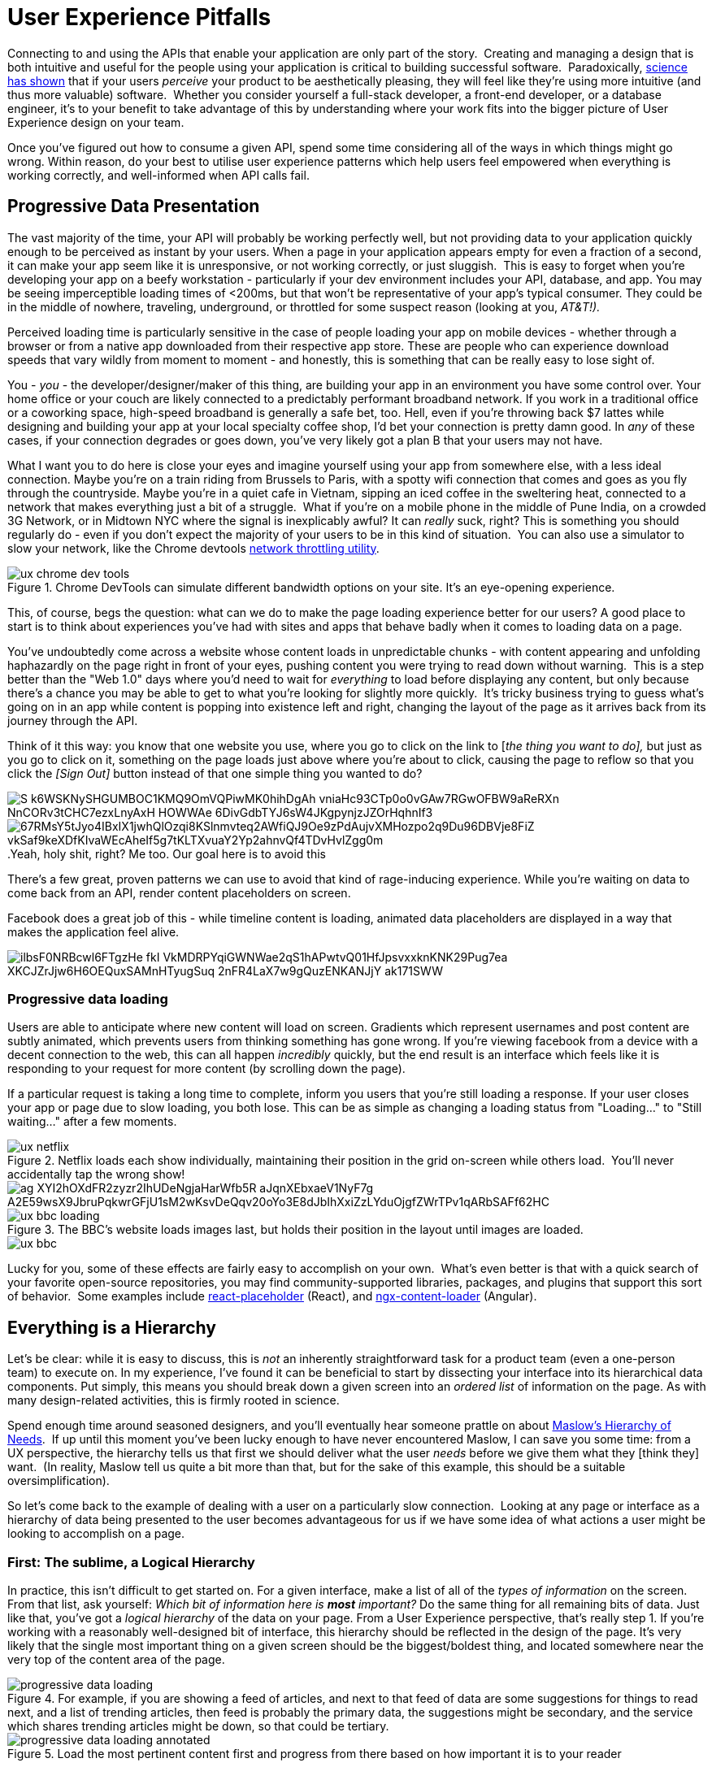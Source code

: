 = User Experience Pitfalls

Connecting to and using the APIs that enable your application are only
part of the story.  Creating and managing a design that is both
intuitive and useful for the people using your application is critical
to building successful software.  Paradoxically,
https://en.wikipedia.org/wiki/Aesthetic_usability_effect[science has
shown] that if your users _perceive_ your product to be aesthetically
pleasing, they will feel like they're using more intuitive (and thus
more valuable) software.  Whether you consider yourself a full-stack
developer, a front-end developer, or a database engineer, it's to your
benefit to take advantage of this by understanding where your work fits
into the bigger picture of User Experience design on your team.  

Once you've figured out how to consume a given API, spend some time
considering all of the ways in which things might go wrong. Within
reason, do your best to utilise user experience patterns which help
users feel empowered when everything is working correctly, and
well-informed when API calls fail.

== Progressive Data Presentation

The vast majority of the time, your API will probably be working
perfectly well, but not providing data to your application quickly
enough to be perceived as instant by your users. When a page in your
application appears empty for even a fraction of a second, it can make
your app seem like it is unresponsive, or not working correctly, or just
sluggish.  This is easy to forget when you're developing your app on a
beefy workstation - particularly if your dev environment includes your
API, database, and app. You may be seeing imperceptible loading times of
<200ms, but that won't be representative of your app's typical consumer.
They could be in the middle of nowhere, traveling, underground, or
throttled for some suspect reason (looking at you, _AT&T!)._

Perceived loading time is particularly sensitive in the case of people
loading your app on mobile devices - whether through a browser or from a
native app downloaded from their respective app store. These are people
who can experience download speeds that vary wildly from moment to
moment - and honestly, this is something that can be really easy to lose
sight of.

You - _you_ - the developer/designer/maker of this thing, are building
your app in an environment you have some control over. Your home office
or your couch are likely connected to a predictably performant broadband
network. If you work in a traditional office or a coworking space,
high-speed broadband is generally a safe bet, too. Hell, even if you're
throwing back $7 lattes while designing and building your app at your
local specialty coffee shop, I'd bet your connection is pretty damn
good. In _any_ of these cases, if your connection degrades or goes down,
you've very likely got a plan B that your users may not have.

What I want you to do here is close your eyes and imagine yourself using
your app from somewhere else, with a less ideal connection. Maybe you're
on a train riding from Brussels to Paris, with a spotty wifi connection
that comes and goes as you fly through the countryside. Maybe you're in
a quiet cafe in Vietnam, sipping an iced coffee in the sweltering heat,
connected to a network that makes everything just a bit of a struggle.
 What if you're on a mobile phone in the middle of Pune India, on a
crowded 3G Network, or in Midtown NYC where the signal is inexplicably
awful? It can _really_ suck, right? This is something you should
regularly do - even if you don't expect the majority of your users to be
in this kind of situation.  You can also use a simulator to slow your
network, like the Chrome devtools
https://developers.google.com/web/tools/chrome-devtools/device-mode/#network[network
throttling utility].

.Chrome DevTools can simulate different bandwidth options on your site.  It's an eye-opening experience.
image::images/ux-chrome-dev-tools.png[]


This, of course, begs the question: what can we do to make the page
loading experience better for our users? A good place to start is to
think about experiences you've had with sites and apps that behave badly
when it comes to loading data on a page.

You've undoubtedly come across a website whose content loads in
unpredictable chunks - with content appearing and unfolding haphazardly
on the page right in front of your eyes, pushing content you were trying
to read down without warning.  This is a step better than the "Web 1.0"
days where you'd need to wait for _everything_ to load before displaying
any content, but only because there's a chance you may be able to get to
what you're looking for slightly more quickly.  It's tricky business
trying to guess what's going on in an app while content is popping into
existence left and right, changing the layout of the page as it arrives
back from its journey through the API.

Think of it this way: you know that one website you use, where you go to
click on the link to [_the thing you want to do],_ but just as you go to
click on it, something on the page loads just above where you're about
to click, causing the page to reflow so that you click the _[Sign Out]_
button instead of that one simple thing you wanted to do?


image:images/S_k6WSKNySHGUMBOC1KMQ9OmVQPiwMK0hihDgAh-vniaHc93CTp0o0vGAw7RGwOFBW9aReRXn_NnCORv3tCHC7ezxLnyAxH-HOWWAe_6DivGdbTYJ6sW4JKgpynjzJZOrHqhnIf3.png[] image:images/67RMsY5tJyo4IBxIX1jwhQlOzqi8KSlnmvteq2AWfiQJ9Oe9zPdAujvXMHozpo2q9Du96DBVje8FiZ-vkSaf9keXDfKIvaWEcAheIf5g7tKLTXvuaY2Yp2ahnvQf4TDvHvlZgg0m.png[]
.Yeah, holy shit, right? Me too. Our goal here is to avoid this

There's a few great, proven patterns we can use to avoid that kind of
rage-inducing experience. While you're waiting on data to come back from
an API, render content placeholders on screen.

Facebook does a great job of this - while timeline content is loading, animated
data placeholders are displayed in a way that makes the application feel alive.

image::images/ilbsF0NRBcwl6FTgzHe_fkI-VkMDRPYqiGWNWae2qS1hAPwtvQ01HfJpsvxxknKNK29Pug7ea_XKCJZrJjw6H6OEQuxSAMnHTyugSuq_2nFR4LaX7w9gQuzENKANJjY_ak171SWW.png[]

=== Progressive data loading

Users are able to anticipate where new content will load on screen. Gradients
which represent usernames and post content are subtly animated, which prevents
users from thinking something has gone wrong. If you're viewing facebook from a
device with a decent connection to the web, this can all happen _incredibly_
quickly, but the end result is an interface which feels like it is responding to
your request for more content (by scrolling down the page).

If a particular request is taking a long time to complete, inform you users that
you're still loading a response. If your user closes your app or page due to
slow loading, you both lose. This can be as simple as changing a loading status
from "Loading..." to "Still waiting..." after a few moments.


.Netflix loads each show individually, maintaining their position in the grid on-screen while others load.  You'll never accidentally tap the wrong show!
image::images/ux-netflix.png[]

image::images/-ag_XYI2hOXdFR2zyzr2IhUDeNgjaHarWfb5R_aJqnXEbxaeV1NyF7g-A2E59wsX9JbruPqkwrGFjU1sM2wKsvDeQqv20oYo3E8dJbIhXxiZzLYduOjgfZWrTPv1qARbSAFf62HC.png[]

.The BBC's website loads images last, but holds their position in the layout until images are loaded.
image::images/ux-bbc-loading.png[]

image::images/ux-bbc.png[]



Lucky for you, some of these effects are fairly easy to accomplish on
your own.  What's even better is that with a quick search of your
favorite open-source repositories, you may find community-supported
libraries, packages, and plugins that support this sort of behavior.
 Some examples include
https://www.npmjs.com/package/react-placeholder[react-placeholder]
(React), and
https://www.npmjs.com/package/@netbasal/ngx-content-loader[ngx-content-loader]
(Angular).

== Everything is a Hierarchy

Let's be clear: while it is easy to discuss, this is _not_ an inherently
straightforward task for a product team (even a one-person team) to
execute on. In my experience, I've found it can be beneficial to start
by dissecting your interface into its hierarchical data components. Put
simply, this means you should break down a given screen into an _ordered
list_ of information on the page. As with many design-related
activities, this is firmly rooted in science.

Spend enough time around seasoned designers, and you'll eventually hear
someone prattle on about
https://en.wikipedia.org/wiki/Maslow's_hierarchy_of_needs[Maslow's
Hierarchy of Needs].  If up until this moment you've been lucky enough
to have never encountered Maslow, I can save you some time: from a UX
perspective, the hierarchy tells us that first we should deliver what
the user _needs_ before we give them what they [think they] want.  (In
reality, Maslow tell us quite a bit more than that, but for the sake of
this example, this should be a suitable oversimplification).  

So let's come back to the example of dealing with a user on a
particularly slow connection.  Looking at any page or interface as a
hierarchy of data being presented to the user becomes advantageous for
us if we have some idea of what actions a user might be looking to
accomplish on a page.  

=== First: The sublime, a Logical Hierarchy

In practice, this isn't difficult to get started on. For a given
interface, make a list of all of the _types of information_ on the
screen. From that list, ask yourself: _Which bit of information here is_
*_most_* _important?_ Do the same thing for all remaining bits of data.
Just like that, you've got a _logical hierarchy_ of the data on your
page. From a User Experience perspective, that's really step 1. If
you're working with a reasonably well-designed bit of interface, this
hierarchy should be reflected in the design of the page. It's very
likely that the single most important thing on a given screen should be
the biggest/boldest thing, and located somewhere near the very top of
the content area of the page.

.For example, if you are showing a feed of articles, and next to that feed of data are some suggestions for things to read next, and a list of trending articles, then feed is probably the primary data, the suggestions might be secondary, and the service which shares trending articles might be down, so that could be tertiary.
image::images/progressive-data-loading.png[]

.Load the most pertinent content first and progress from there based on how important it is to your reader
image::images/progressive-data-loading-annotated.png[]

=== Then: Which data is most expensive?

Once you've got your _logical hierarchy_ sorted, it's time to take a
realistic look at the types of data that are contained in each layer of
the hierarchy. Some basic analysis of data types should help you figure
out which bits of interface are most expensive to load (in english:
loading images and video take the longest). There's no hard and fast
rule for how this should affect the prioritized ordering of data being
loaded on your page. In some situations, you may the main feature image
or video to load first, if that's what the person viewing your interface
is most interested in. In other cases, images and video serve more to
add context and richness to a design - in these cases, it may be safe to
delay loading these until more critical information in your hierarchy is
available.

=== Next: Bring in the harsh realities of development

At this point, you'll have an idea of the order in which data _should_
be loaded -- ideally. You will inevitably find that this isn't
technically feasible in all cases. Your APIs may not provide information
granularly enough for you to request just-the-bits-you-want, and that's
_okay!_

These days there is a big push for flexibility in requests. A lot of
APIs offer you the ability to grab a lot of data all at once, but they
should also let you load just the bits you want. This used to be slow in
a HTTP/1 world, with browsers limiting you to 6 connections to a domain
at any time. Now that you can use HTTP/2, that limit is configurable,
and defaults to about 100 in most browsers, so crack on and make more
connections.

In particular, with GraphQL, this gives you the opportunity to pare your
query down to _exactly the data_ you need for a given view. This give
you the opportunity to consume an API in exactly the ways that you need,
making for extremely efficient data requests.

Combining this with the process we discussed for loading information
progressively, you can craft separate queries for each tier of
information you need to display on a given view. This will help ensure
that when a given query comes back, it will contain only the data needed
to hydrate a particular subset of your interface.

If you're building your application with a modern framework like Angular
or React, you can suddenly build a custom query for each type or
collection of components loaded onscreen, which can be tweaked as design
or business requirements change.

For third-party APIs, you'll have to work with what is available to you.
For APIs delivered by your team or organization, this gives you an
opportunity to have a discussion about data delivery strategy. Often
times, when testing early versions of a product, there's no sense in
creating APIs _or_ interfaces that work this way. Once your team has
proven the value of what you're building, you can revisit the page load
experience to make things feel smoother and more intuitive.

== Connectivity

There are many different ways in which your users might lose
connectivity while using your app. If we anticipate what these may be,
given the context of a particular app, we can build interfaces which
convey what's gone wrong, and give opportunities or suggestions to
remedy the situation.

=== Completely offline

What happens when your app loses its connection to the internet? When
you detect a loss of connectivity, have a strategy on-hand for
presenting that to your users.

.Intercom provides a helpful notification when users are offline, without disabling every action on the page. 
image::images/xqlC7YltuqwQvsUOaLRsCgVxv7BPqUX_CEcm8XeyzIsWwc-5aXsOTT3NMchVhX6Y-30_kShzY2fOZCQmST4RcYfdxLtgX3jXtgNxwtqv2SqB9w2Vs8GIhzIjtiKfCp6UkWLZ-Gyu.png[]

You may also be able to cache actions while your users are offline.
 You've probably experienced this before with your mail client of
choice.  Gmail, Outlook, Thunderbird, and whatever else you might prefer
will let you draft new emails (and replies to existing emails) while
offline.  You can even send them, which puts the email into your outbox,
to be sent as soon as your connection comes back from the dead.

For both web and mobile applications, the strategy for enabling offline
actions is fairly similar - first, make sure the user knows they're
offline.  Beyond that, if there are actions that they may reasonably be
able to perform without loading more information from the web - let
them! This generally includes actions where your user is annotating some
content (tagging financial records with metadata, marking an action as
completed), or drafting new content (like writing an email, or drafting
a blog post).

Behind the scenes, those actions will get cached to local storage on the
device using any of a number of techniques, depending on your
implementation.  Once your app detects that connectivity has returned,
the user's actions are sent off to your API in the order they were
executed while offline. Once confirmation comes back from the server
that the job is done, data is reloaded on the client-side, and they
should be up to speed!

In web app parlance, this type of behavior is often called a Progressive
Web App (or PWA).  Depending on your implementation details, there are
loads of different ways to accomplish the PWA dream.  For example,
Amazon provides a service called https://aws.amazon.com/appsync/[AWS
AppSync] for GraphQL, and Google's Firebase has several action caching
strategies built into their framework
(https://firebase.google.com/docs/database/android/offline-capabilities[Web],
https://firebase.google.com/docs/database/ios/offline-capabilities[IOS],
and
https://firebase.google.com/docs/database/android/offline-capabilities[Android]).
 Ruby on Rails has a library called
https://rossta.net/blog/service-worker-on-rails.html[serviceworker-rails],
and ASP.net has an open source library extension called
https://github.com/madskristensen/WebEssentials.AspNetCore.ServiceWorker[WebEssentials.AspNetCore.ServiceWorker]
- all ready for you to dive in and make your users' lives better.

For actions which you're unable to cache locally while your users are
offline, disable anything on screen that users won't be able to use.
This might not mean you should disable the _entire_ screen. For example,
it is often a good idea to keep Log Out actions available, so that users
on public or shared devices can exit your app locally. On a web app,
this generally means clearing local storage and cookies of any cached
information you've stored - none of which requires a connection to the
internet.

=== Temporarily offline

Imagine that your site is being viewed from a mobile phone. Your user
enters an elevator or a tunnel, and connectivity drops temporarily right
in the middle of an API call. Can you recover?

There are considerations to be made in recovering gracefully. If the
user started an interaction in offline mode and suddenly regains their
connection, it's generally not a great idea to assume that the
connection is then steadfast and reliable. In other words, do not
suddenly assume that internet is fantastic and there to stay.

This is a common failure of applications with amazing offline support.
As soon as they detect a connection, they attempt to flush all local
changes to their cloud services. If everything goes well, and the
connection is indeed back for good, _great!_ But - as is often the case,
if the connection then goes down while these local changes are being
sent up to the API, everything that was waiting to be sent to the API in
the local cache is lost.

This happens for example in Asana (a todo list application) for iOS,
which is often recommended entirely because of the service's advertised
offline syncing. Imagine this: You write up a bunch of todo items when
underground or without an internet connection. Your offline changes stay
on your phone, waiting for the moment you regain service, so they can
sync back up to Asana's servers. This all works perfectly when you have
a great connection, _but_ if that sync attempt gets a 500 it throws a
bunch of alert boxes and errors, then eventually just forgets about the
todo items, along with the user who wrote them. _Sorry I didn't get you
a birthday present, mum!_

=== Some services or endpoints are offline

What happens if the API you're trying to access is down for maintenance?
Most modern applications take advantage of _many_ external services. If
an APi or service is not critical to the functionality of your
application, the show must go on! Don't disable everything because your
connection to the Google Analytics API is down.

This can be done with frontend circuit breakers, or just generally
checking if services are down. Naturally, some judgement is needed to
decide how to handle missing services.  Completely non-critical services
should fail silently, and those which fall somewhere between there and
being mission critical should be disabled intelligently.

In some cases, that should be exactly what it sounds like - let your
users know something is missing or offline temporarily, and disable any
interface elements that might lead to that offline service breaking
things.  In other cases, after letting users know that something is
temporarily offline, it might be better to get it out of their way - and
to hide it until that service comes back online.


While booking a parking space recently, Spothero.com's mapping
service went down.  Instead of giving me a frustratingly useless map
interface, it let me know the service was down, and hid the view option
until the map service came back.  Brilliant!

image::images/ux-spothero.png[]

image::images/ux-spothero-map-gone.png[]

In some cases, you may be able to provide a good fallback: if your video
hosting CDN is down, and you have the luxury of a backup CDN, switch to
the fallback!  Similarly, if you can tell that the google maps embed on
your page is breaking, it might make sense to fall back to
OpenStreetMap, or another similar service. If you're loading images on
your interface, having a fallback image or SVG loaded via CSS will
always look better than the browser or mobile OS's broken image
placeholder.  

=== API retries

It can be easy to forget that there are times when API requests might
fail the first time they're sent. Many front-end frameworks allow
developers to
https://github.com/greatjapa/node-fetch-retry[automatically]
https://www.rubydoc.info/gems/faraday/Faraday/Request/Retry[retry]
failed requests. This is great when connections drop momentarily, but
requires some restraint: be mindful that each retry attempt takes a
finite amount of time. If these attempts prevent users from accessing a
part of your interface, excessive retry attempts will make your app feel
unresponsive and broken. In order to combat this feeling, give your
users the ability to cancel retry attempts, and display a message or
status on your interface that clearly shows that a retry attempt is
being made.

You should have an application-wide strategy for retrying failed API
calls.  If you detect that an API fails, it may be okay to retry that
call 2 or 3 times before alerting the user that something is wrong.  In
these cases, it's also a good idea to keep track of the amount of time
between sending the initial request and alerting users - in cases where
API calls are taking multiple seconds to fail, it will be better to show
a failure notice as soon as you detect the first failure.  This takes
some intuition, and may also require some fine-tuning on a per-scenario
basis.

While retrying, it's also a good idea to add an exponential backoff to
your API calls.  In essence, this means you might wait 100ms after the
first API call fails (to give the server a chance to get its act
together), and 200ms after the second, then 400ms, etc.  At scale, this
will prevent you from accidentally DDoSing your API services when
there's a brief failure of an API.

It's also a great idea to communicate to your users when calls are
taking longer than expected, too.  Letting them know in plain english
that you're waiting for a response from the server gives you a chance to
let users know that your app hasn't frozen or crashed.  This is also an
opportunity to send a link to a system status page, so users can see
whether the problem they're having is local to them or not.

* Slack: https://status.slack.com/[https://status.slack.com]
* Amazon AWS:
https://status.aws.amazon.com/[https://status.aws.amazon.com]
* Strava: https://status.strava.com/[https://status.strava.com]

=== The tricky inverse - limiting / debouncing / buffering requests

When firing off API requests, you should take care to make sure that
your interface won't allow users to send the _same_ request again while
waiting for a response. This can be accomplished in a few different ways
- for actions that create or destroy data (like "New invoice" or "Delete
this user"), make sure to _disable_ the action buttons and menu items
that can trigger that behavior, until it is complete. Complete can mean
either a success or a failure, so remember not to keep that button
disabled if something failed.

For less destructive actions (like refreshing a list, for example),
using something like a https://www.npmjs.com/package/debounce[debounce]
function to limit the number of API calls users are able to send is
advisable. A well-crafted API will reject rapidfire responses with a
rate limiter of some sort, explained elsewhere in the book. Your
interfaces can interpret such responses and dynamically enable/disable
bits of interface accordingly, while providing meaningful messages for
your users.

You may also have the luxury of using or building APIs that provide
something like https://stripe.com/blog/idempotency[Stripe's Idempotency
Key].  This allows you to annotate your request with a unique key, so
that even if your request is sent to an API multiple times, it will only
ever be executed once.

.Stripe's Idempotentcy strategy helps stop API consumers from accidentally creating the same credit card charge more than once.
image::images/ux-idempotency-key.png[Screenshot from the stripe.com API documentation showing an example of the idempotency key.]

== Dealing with errors

Errors provide important feedback to users when something goes wrong. As
the developer, your job is to make sure the errors you're sending along
to your users make sense to _them_. This can be particularly
challenging, since as you become more familiar with the software you're
building, you will lose sight of how non-experts view your solution.

Your error messages should be informative and concise - giving some
indication of what's gone wrong, and how the problem might be remedied.
Something like

"It looks like you're not connected to the internet."

will always be better than

"ERROR 0xf172c: Unable to connect"

Adding an error code and more failure details behind a "More
Information" expanding box is a good common ground, as it means users
who are a bit more technically inclined can report the error code to
helpdesk staff. Adding a "Contact Support" which prefills an
email/contact form with the error code and other information is another
good option, or do both.  

Helpdesk staff and support engineers are the second important class of
people who benefit from information about errors that have occurred on
your application. These are people who are equipped to deal with the
technical details of a particular problem. When logging errors for
support staff, provide as much detail as possible so that they can find,
remedy, and fix any problems they may be tasked with supporting.

.Giving your support team as much information as possible can make your helpdesk experience feel like magic.
image::images/ux-errors.png[]

You can also use bug tracking services like
https://logrocket.com/[LogRocket] or https://sentry.io/[Sentry] to
silently send more contextual information to your support team in the
background, to better enable their support efforts.  These services can
also be tied to systemwide reporting, so that _as soon as_ an error is
seen, your team is alerted to the problem.  In its simplest form, this
may mean sending an email to a share inbox with a bug report, or to an
https://api.slack.com/incoming-webhooks[Incoming Webhook] on Slack which
posts to a shared channel.  Seeing how frequently users are encountering
a given error can help your engineering team prioritize bug fixes over
new feature development.  Being able to fix a bug before your users get
disenfranchised with your product will always be easy to sell to the
powers-that-be in your organization, particularly if you have data to
back up your story.

.An example error report sent to a slack channel via Incoming Webhook. Seeing errors happening in real time will help your team feel empathy for how (infuriatingly) often your users encounter a given bug.
image::images/ux-bug-track.png[]

== Undo Functionality

If you're doing something semi-permanent, make sure you give users the
ability to undo or cancel actions whenever possible.

.Toast notification from Gmail serves as an action confirmation and an undo opportunity for a few moments before your email goes out into the world.
image::images/ux-undo.png[]

Undo can be accomplished both proactively and reactively.  Proactive
undo scenarios are extremely common; most often, this comes in the form
of a modal dialog asking "are you sure you want to do this?"

Reactive undo scenarios are a bit trickier with web-based applications,
since edits and actions are often sent up to the cloud somewhere via API
call, rather than being stored locally, where it's easy to keep track of
a list of recent actions in memory.  

If you're using "events" logic, which might well be how you are handling
offline syncing, then this "undo" could be a case of removing the event
from a queue.  If you add delays to your queue (for certain events that
are hugely destructive or scary like sending email) then adding a 30
second delay to the queue before the event is handled makes this undo
work.

Another approach is to keep track of the relevant actions a user has
taken by way of a queue structure in your database.  Think of this as a
table listing instructions for your application to take on behalf of a
user. This can be useful in several ways - work completed on
asynchronous actions can be tracked to completion, and annotated with
error messages as necessary.  You can also store the information needed
to undo that action here. Finally, this can be presented back to your
users as a historical log of their activity on your service.

.Stripe provides an Events log to customers using their service, which can be extremely helpful in tracking down failed and missing payments.
image::images/ux-events.png[]
